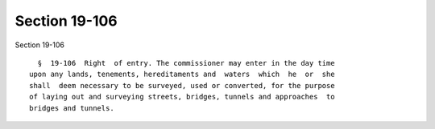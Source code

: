 Section 19-106
==============

Section 19-106 ::    
        
     
        §  19-106  Right  of entry. The commissioner may enter in the day time
      upon any lands, tenements, hereditaments and  waters  which  he  or  she
      shall  deem necessary to be surveyed, used or converted, for the purpose
      of laying out and surveying streets, bridges, tunnels and approaches  to
      bridges and tunnels.
    
    
    
    
    
    
    